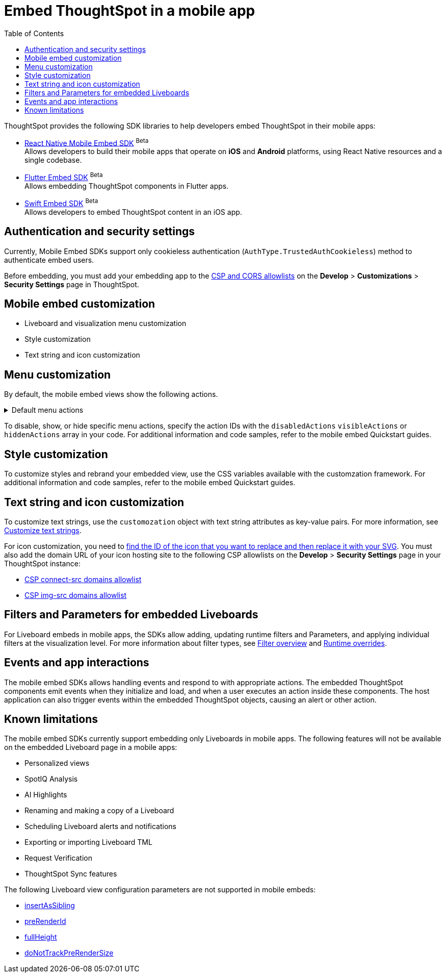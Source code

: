 = Embed ThoughtSpot in a mobile app
:toc: true
:toclevels: 2

:page-title: Embed ThoughtSpot in a mobile app
:page-pageid: mobile-embed
:page-description: Using ThoughtSpot's mobile embed SDKs, you can now embed ThoughtSpot in your mobile apps

ThoughtSpot provides the following SDK libraries to help developers embed ThoughtSpot in their mobile apps:

* xref:mobilesdk-quick-start.adoc[React Native Mobile Embed SDK] [beta betaBackground]^Beta^ +
 Allows developers to build their mobile apps that operate on *iOS* and *Android* platforms, using React Native resources and a single codebase.
* xref:mobile-embed-qs-flutter.adoc[Flutter Embed SDK] [beta betaBackground]^Beta^ +
Allows embedding ThoughtSpot components in Flutter apps.
* xref:mobile-embed-qs-swift.adoc[Swift Embed SDK] [beta betaBackground]^Beta^ +
Allows developers to embed ThoughtSpot content in an iOS app.

== Authentication and security settings
Currently, Mobile Embed SDKs support only cookieless authentication (`AuthType.TrustedAuthCookieless`) method to authenticate embed users.

Before embedding, you must add your embedding app to the xref:security-settings.adoc[CSP and CORS allowlists] on the **Develop** > **Customizations** > **Security Settings** page in ThoughtSpot.

== Mobile embed customization

* Liveboard and visualization menu customization
* Style customization
* Text string and icon customization

== Menu customization
By default, the mobile embed views show the following actions.

[#actionsMobileEmbed]
.Default menu actions
[%collapsible]
====
* **Add filter** (xref:Action.adoc#_addfilter[`Action.AddFilter`]) +
Allows adding filters to the embedded Liveboard
* **Filter** (xref:Action.adoc#_crossfilter[`Action.CrossFilter`]) +
Allows applying filters across all visualizations in a Liveboard.
* **Drill down** (xref:Action.adoc#_drilldown[`Action.DrillDown`]) +
Allows drilling down on a data point in the visualization to get granular details.
* **Personalized view** (xref:Action.adoc#_personalisedviewsdropdown[`Action.PersonalisedViewsDropdown`]) +
The Liveboard personalized views drop-down.
* **Filter** action  (xref:Action.adoc#_axismenufilter[`Action.AxisMenuFilter`]) in the chart axis or table column customization menu +
Allows adding, editing, or removing filters on a visualization.
* **Edit** action (xref:Action.adoc#_axismenuedit[`Action.AxisMenuEdit`]) in the axis customization menu. +
Allows editing the axis name, position, minimum and maximum values of a column.
* **Position** action (xref:Action.adoc#_axismenuposition[`Action.AxisMenuPosition`]) in the axis customization menu. +
Allows changing the position of the axis to the left or right side of the chart.
* **Sort** action (xref:Action.adoc#_axismenusort[`Action.AxisMenuSort`]) - Sorts the data in ascending or descending order on a chart or table.
* **Aggregate** (xref:Action.adoc#_axismenuaggregate[`Action.AxisMenuAggregate`]) option in the chart axis or the table column customization menu. +
Provides aggregation options to analyze the data on a chart or table.
* **Conditional formatting** menu option (xref:Action.adoc#_axismenuconditionalformat[`Action.AxisMenuConditionalFormat`]) +
Allows adding rules for conditional formatting of data points on a chart or table.
* The **Group** option (xref:Action.adoc#_axismenugroup[`Action.AxisMenuGroup`]) in the chart axis or table column customization menu. +
Allows grouping data points if the axes use the same unit of measurement and a similar scale.
* The **Remove** option (xref:Action.adoc#_axismenuremove[`Action.AxisMenuRemove`]) in the chart axis or table column customization menu. +
Removes the data labels from a chart or the column of a table visualization.
* The **Rename** option (xref:Action.adoc#_axismenurename[`Action.AxisMenuRename`]) in the chart axis or table column customization menu. +
Renames the axis label on a chart or the column header on a table
* **Time bucket** option (xref:Action.adoc#_axismenutimebucket[`Action.AxisMenuTimeBucket`]) in the chart axis or table column customization menu. +
Allows defining time metric for date comparison.
====

To disable, show, or hide specific menu actions, specify the action IDs with the `disabledActions` `visibleActions` or `hiddenActions` array in your code. For additional information and code samples, refer to the mobile embed Quickstart guides.

== Style customization
To customize styles and rebrand your embedded view, use the CSS variables available with the customzation framework. For additional information and code samples, refer to the mobile embed Quickstart guides.

== Text string and icon customization
To customize text strings, use the `customozation` object with text string attributes as key-value pairs. For more information, see xref:customize-text-strings.adoc[Customize text strings].

For icon customization, you need to xref:customize-icons.adoc#_create_an_icon_override[find the ID of the icon that you want to replace and then replace it with your SVG]. You must also add the domain URL of your icon hosting site to the following CSP allowlists on the *Develop* > *Security Settings* page in your ThoughtSpot instance:

** xref:security-settings.adoc#csp-connect-src[CSP connect-src domains allowlist]
** xref:security-settings.adoc#csp-trusted-domain[CSP img-src domains allowlist]

== Filters and Parameters for embedded Liveboards
For Liveboard embeds in mobile apps, the SDKs allow adding, updating runtime filters and Parameters, and applying individual filters at the visualization level.
For more information about filter types, see xref:filters_overview.adoc[Filter overview] and xref:Runtime overrides[Runtime overrides].

== Events and app interactions

The mobile embed SDKs allows handling events and respond to with appropriate actions. The embedded ThoughtSpot components emit events when they initialize and load, and when a user executes an action inside these components. The host application can also trigger events within the embedded ThoughtSpot objects, causing an alert or other action.

== Known limitations

The mobile embed SDKs currently support embedding only Liveboards in mobile apps. The following features will not be available on the embedded Liveboard page in a mobile apps:

* Personalized views
* SpotIQ Analysis
* AI Highlights
* Renaming and making a copy of a Liveboard
* Scheduling Liveboard alerts and notifications
* Exporting or importing Liveboard TML
* Request Verification
* ThoughtSpot Sync features

The following Liveboard view configuration parameters are not supported in mobile embeds:

* xref:LiveboardViewConfig.adoc#_insertassibling[insertAsSibling]
* xref:LiveboardViewConfig.adoc#_prerenderid[preRenderId]
* xref:LiveboardViewConfig.adoc#_fullheight[fullHeight]
* xref:LiveboardViewConfig.adoc#_donottrackprerendersize[doNotTrackPreRenderSize]
